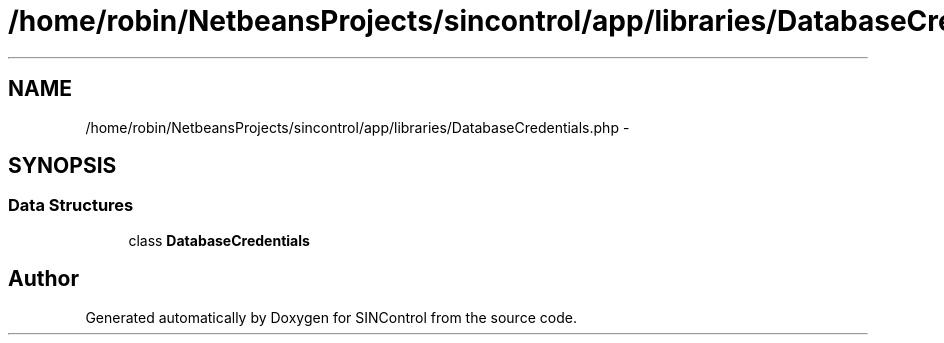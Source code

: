 .TH "/home/robin/NetbeansProjects/sincontrol/app/libraries/DatabaseCredentials.php" 3 "Thu May 21 2015" "SINControl" \" -*- nroff -*-
.ad l
.nh
.SH NAME
/home/robin/NetbeansProjects/sincontrol/app/libraries/DatabaseCredentials.php \- 
.SH SYNOPSIS
.br
.PP
.SS "Data Structures"

.in +1c
.ti -1c
.RI "class \fBDatabaseCredentials\fP"
.br
.in -1c
.SH "Author"
.PP 
Generated automatically by Doxygen for SINControl from the source code\&.
